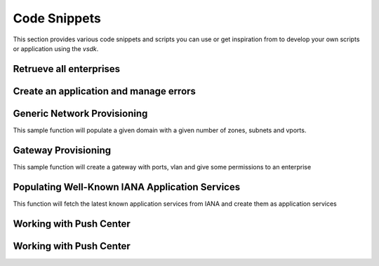 Code Snippets
=============

This section provides various code snippets and scripts you can use or get inspiration from to develop your own scripts or application using the `vsdk`.


Retrueve all enterprises
------------------------

.. code-block:: python
    :linenos:

    from vspk.vsdk.v3_2 import *

    # Create a session for CSPRoot
    session = NUVSDSession(username=u'csproot', password=u'csproot', enterprise=u'csp', api_url=u'https://135.227.150.88:8443')

    # Start using the CSPRoot session
    session.start()
    csproot = session.user

    csproot.enterprises.fetch()

    for enterprise in csproot.enterprises:
        print enterprise.name


Create an application and manage errors
---------------------------------------

.. code-block:: python
    :linenos:

    from bambou.exceptions import BambouHTTPError
    from vspk.vsdk.v3_2 import *

    session = NUVSDSession(username=u'csproot', password=u'csproot', enterprise=u'csp', api_url=u'https://135.227.222.88:8443')
    session.start()

    # No need to fetch all value from the server
    enterprise = NUEnterprise(id=u'd4ea408f-7253-4914-8b3a-36ebddc47bd8')

    # Select the first domain
    domain = enterprise.domains.get_first()

    # Create an App and create it on the VSD side
    app = NUApp(name='My App', associated_domain_id=domain.id, associated_domain_type="DOMAIN")

    try:
        (app, connection) = enterprise.create_child(app)
    except BambouHTTPError as error:
        # Retrieve the request and response information from the error
        print error.connection.response.status_code
        print error.connection.response.errors


Generic Network Provisioning
----------------------------

This sample function will populate a given domain with a given number of zones, subnets and vports.

.. code-block:: python
    :linenos:

    from vspk.vsdk import v3_2 as vsdk
    import ipaddress

    def populate_test_domain(domain, number_of_zones, number_of_subnets_per_zone, number_of_vports_per_subnet):
        """ Populate a domain with test data

            Args:
                domain (vsdk.NUDomain | vsdk.NUDomainTemplate): base domain to populate
                number_of_zones (int): number of desired zones
                number_of_subnets_per_zone (int): number of desired subnets per zone
                number_of_vports_per_subnet (int): number of desired vports per subnet (only available if domain is not a template)
        """

        # check if the domain is a template
        # if so use children template classes instead of instances
        is_template = domain.is_template()
        zone_class = vsdk.NUZoneTemplate if is_template else vsdk.NUZone
        subnet_class = vsdk.NUSubnetTemplate if is_template else vsdk.NUSubnet

        # generate a network and subnets
        network = ipaddress.ip_network(u'10.0.0.0/8')
        subnets = network.subnets(new_prefix=24)

        # create zones
        for i in range(0, number_of_zones):

            zone = zone_class(name="Zone %d" % i)
            domain.create_child(zone)
            domain.add_child(zone)

            #creates subnets
            for j in range(0, number_of_subnets_per_zone):

                # pull a subnet and get information about it
                subnetwork = subnets.next()
                ip = "%s" % subnetwork.network_address
                gw = "%s" % subnetwork.hosts().next()
                nm = "%s" % subnetwork.netmask

                subnet = subnet_class(name="Subnet %d %d" % (i, j), address=ip, netmask=nm, gateway=gw)
                zone.create_child(subnet)
                zone.add_child(subnet)

                # if the given domain is a template, we stop
                if is_template:
                    break

                # Otherwise we create the VPorts
                for k in range(0, number_of_vports_per_subnet):

                    vport = vsdk.NUVPort(name="VPort %d-%d-%d" % (i, j, k), type="VM", address_spoofing="INHERITED", multicast="INHERITED")
                    subnet.create_child(vport)
                    subnet.add_child(vport)


    if __name__ == "__main__":

        session = vsdk.NUVSDSession(username=LOGIN_USER, password=LOGIN_PASS, enterprise=LOGIN_ENTERPRISE, api_url=LOGIN_API_URL)
        session.start()

        # get a domain
        domain = vsdk.NUDomain(id="x")
        domain.fetch()

        # do the job
        populate_test_domain(domain, 3, 4, 5)


Gateway Provisioning
--------------------

This sample function will create a gateway with ports, vlan and give some permissions to an enterprise

.. code-block:: python
    :linenos:

    from vspk.vsdk import v3_2 as vsdk

    def create_datacenter_gateway_template(name, personality, network_port_names, access_port_names, vlan_range, vlans_values, vsdsession, description=None):
        """ Creates a DC Gateway template

            Args:
                name (string): the name of the gateway template
                personality (string): the personality of the gateway template
                description (string): the description of the gateway template
                network_port_names (list): list of string representing the physical names of the network ports to create
                access_port_names (list): list of string representing the physical names of the access ports to create
                vlan_range (string): the default VLAN range for the access ports
                vlans_values (list): list of int representing the value of the VLAN to create in each access port
                vsdsession (vsdk.NUVSDSession): the VSD session to use

            Returns:
                vsdk.NUGatewayTemplate: the newly created gateway template.
        """

        # create the gateway template
        gateway_template = vsdk.NUGatewayTemplate(name=name, personality=personality, description=description)

        vsdsession.user.create_child(gateway_template)

        # create a network port for each given network_port_names
        for network_port_name in network_port_names:

            network_port_template = vsdk.NUPortTemplate(name=network_port_name, physical_name=network_port_name, port_type="NETWORK")
            gateway_template.create_child(network_port_template)


        # create an access port for each given access_port_names
        for access_port_name in access_port_names:

            access_port_template = vsdk.NUPortTemplate(name=access_port_name, physical_name=access_port_name, port_type="ACCESS", vlan_range=vlan_range)
            gateway_template.create_child(access_port_template)

            # create a VLAN for each given vlans_values
            for vlan_value in vlans_values:

                vlan = vsdk.NUVLANTemplate(value=vlan_value)
                access_port_template.create_child(vlan)

        return gateway_template


    def create_datacenter_gateway(name, system_id, gateway_template, enterprise, vsdsession, permission="USE"):
        """ Creates a gateway instance from a gateway template, and gives given permission to given enterprise

            Args:
                name (string): the gateway name
                gateway_template (vsdk.NUGatewayTemplate): the gateway template to use
                enterprise (vsdk.NUEnterprise): the enterprise to give permission to
                permission (string): the permission to give (default: "USE")
                vsdsession (vsdk.NUVSDSession): the VSD session to use

            Returns:
                vsdk.NUGateway: the newly created gateway.
        """

        gateway = vsdk.NUGateway(name=name, system_id=system_id)
        vsdsession.user.instantiate_child(gateway, gateway_template)
        permission = vsdk.NUEnterprisePermission(permitted_action=permission, permitted_entity_id=enterprise.id)
        gateway.create_child(permission)

        return gateway

    if __name__ == "__main__":

        # start the session
        session = vsdk.NUVSDSession(username=LOGIN_USER, password=LOGIN_PASS, enterprise=LOGIN_ENTERPRISE, api_url=LOGIN_API_URL)
        session.start()

        # get an enterprise
        enterprise = session.user.enterprises.get_first(filter="name == 'Triple A'")

        # create a gateway template
        gw_tmpl = create_datacenter_gateway_template("my template", "VRSG", ["port0"], ["port1", "port2"], "0-400", [100, 200], session)

        # instantiate a gateway from the template and give USE permission to enterprise
        gw = create_datacenter_gateway("gateway 1", "id1", gw_tmpl, enterprise, session)


Populating Well-Known IANA Application Services
-----------------------------------------------

This function will fetch the latest known application services from IANA and create them as application services

.. code-block:: python
    :linenos:

    import requests
    import csv
    from vspk.vsdk import v3_2 as vsdk

    def import_known_application_services(session):

        # pip install requests

        protocols = requests.get('http://www.iana.org/assignments/service-names-port-numbers/service-names-port-numbers.csv').content
        csvreader = csv.reader(protocols.split('\r\n'))

        for row in csvreader:

            try:
                port_number = row[1]
                proto = "6" if row[2] is "tcp" else "17"
                desc = row[3]
                name = "%s - %s - %s " % (proto, port_number, row[0])

                if not name:
                    continue;

                appservice = vsdk.NUApplicationService(name=name, protocol=proto, destination_port=port_number, description=desc, direction="REFLEXIVE",\
                                                       ether_type="0x0800", source_port="*", dscp="*")

                session.user.create_child(appservice)

            except Exception as ex:
                print ex;


    if __name__ == "__main__":

        session = vsdk.NUVSDSession(username=LOGIN_USER, password=LOGIN_PASS, enterprise=LOGIN_ENTERPRISE, api_url=LOGIN_API_URL)
        session.start()
        import_known_application_services(session)


Working with Push Center
------------------------

.. code-block:: python
    :linenos:

    from vspk.vsdk.v3_2 import *
    from time import sleep
    from pprint import pprint

    class EnterpriseGroupsController (object):

        def __init__(self, parent_enterprise, push_center):

            self.enterprise = parent_enterprise

            # let's fetch current groups
            self.enterprise.groups.fetch()

            # register our method as a push event delegate
            push_center.add_delegate(self.on_receive_user_push)

        def on_receive_user_push(self, data):

            push_processed = False

            # a single push can contains multiple events as they are clobbed together by the server if needed
            for event in data["events"]:

                # if the push is not about users, we don't care
                if event["entityType"] != NUGroup.rest_name:
                    continue

                # We get the data. Server sends an array of entities, but it can contain one object only
                group_info = event["entities"][0]

                # if the pushed user is not part of the parent enterprise, we also don't care
                if group_info["parentID"] != self.enterprise.id:
                    continue

                # create a transient NUUser from the data
                pushed_group = NUGroup(data=group_info)

                if event["type"] == "CREATE":
                    # locally insert the object in the correct children list
                    self.enterprise.add_child(pushed_group)

                elif event["type"] == "UPDATE":
                    # locally replace a user with the new version in the correct children list
                    self.enterprise.update_child(pushed_group)

                elif event["type"] == "DELETE":
                    # locally remove the user from the correct children list
                    self.enterprise.remove_child(pushed_group)

                push_processed = True

            # if we processed a push, we print the current group list
            if push_processed:
                print "Current groups:"
                for group in self.enterprise.groups:
                    print " - %s" % group.name



    if __name__ == "__main__":

        # we create a session
        session = NUVSDSession("csproot", "csproot", "csp", "https://api.nuagenetworks.net:8443", "3.2")
        session.start()

        # we start the push center
        session.push_center.start()

        # we get an enterprise
        enterprise = session.user.enterprises.get_first(filter="name == 'Triple A'")

        # we create a controller
        controller = EnterpriseGroupsController(enterprise, session.push_center)

        # from now on, the user list of enterprise will always be up to date from the server!

        while True:
            sleep(1000)


Working with Push Center
------------------------

.. code-block:: python
    :linenos:

    # -*- coding: utf8 -*-

    from vspk.vsdk.v3_1 import NUVSDSession as NUVSDSession_v3_1
    from vspk.vsdk.v3_2 import NUVSDSession as NUVSDSession_v3_2
    import os


    def shell_variable(value_name):
        value = os.environ.get(value_name)
        if value:
            return value
        else:
            print "Please have %s specified when executing this program." % value_name
            exit(-1)


    def itemize(item, name, description):
        if name and description:
            return str(item.name) + ', ' + str(item.description)
        elif name:
            return str(item.name)
        elif description:
            return str(item.description)
        else:
            exit(-1)


    def print_items(header, item_list, name=False, description=False):
        print header
        print '\n'.join(itemize(item, name, description) for item in item_list)


    def inspect_topology(username, password, enterprise, api_url, api_version):
        if api_version == "3.1":
            session = NUVSDSession_v3_1(
                username=username, password=password, enterprise=enterprise, api_url=api_url)
        elif api_version == "3.2":
            session = NUVSDSession_v3_2(
                username=username, password=password, enterprise=enterprise, api_url=api_url)
        else:
            return

        session.start()
        user = session.user
        print "User:\n=====\nname: %s, role: %s" % (user.user_name, user.role)

        print_items("\nEnterprises:\n============", user.enterprises.get(), name=True)
        print_items("\nDomains:\n========", user.domains.get(), name=True, description=True)
        print_items("\nL2Domains:\n==========", user.l2_domains.get(), name=True, description=True)


    if __name__ == "__main__":

        api_url     = shell_variable("VSD_API_URL")
        api_version = shell_variable("VSD_API_VERSION")
        username    = shell_variable("VSD_USERNAME")
        password    = shell_variable("VSD_PASSWORD")
        enterprise  = shell_variable("VSD_ENTERPRISE")

        inspect_topology(username=username, password=password, enterprise=enterprise,
                         api_url=api_url, api_version=api_version)
